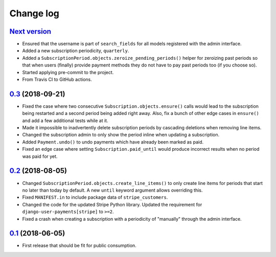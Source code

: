 .. _changelog:

Change log
==========

`Next version`_
~~~~~~~~~~~~~~~

- Ensured that the username is part of ``search_fields`` for all models
  registered with the admin interface.
- Added a new subscription periodicity, ``quarterly``.
- Added a ``SubscriptionPeriod.objects.zeroize_pending_periods()``
  helper for zeroizing past periods so that when users (finally) provide
  payment methods they do not have to pay past periods too (if you
  choose so).
- Started applying pre-commit to the project.
- From Travis CI to GitHub actions.


`0.3`_ (2018-09-21)
~~~~~~~~~~~~~~~~~~~

- Fixed the case where two consecutive ``Subscription.objects.ensure()``
  calls would lead to the subscription being restarted and a second
  period being added right away. Also, fix a bunch of other edge cases
  in ``ensure()`` and add a few additional tests while at it.
- Made it impossible to inadvertently delete subscription periods by
  cascading deletions when removing line items.
- Changed the subscription admin to only show the period inline when
  updating a subscription.
- Added ``Payment.undo()`` to undo payments which have already been
  marked as paid.
- Fixed an edge case where setting ``Subscription.paid_until`` would
  produce incorrect results when no period was paid for yet.


`0.2`_ (2018-08-05)
~~~~~~~~~~~~~~~~~~~

- Changed ``SubscriptionPeriod.objects.create_line_items()`` to only
  create line items for periods that start no later than today by
  default. A new ``until`` keyword argument allows overriding this.
- Fixed ``MANIFEST.in`` to include package data of ``stripe_customers``.
- Changed the code for the updated Stripe Python library. Updated the
  requirement for ``django-user-payments[stripe]`` to ``>=2``.
- Fixed a crash when creating a subscription with a periodicity of
  "manually" through the admin interface.


`0.1`_ (2018-06-05)
~~~~~~~~~~~~~~~~~~~

- First release that should be fit for public consumption.


.. _0.1: https://github.com/matthiask/django-user-payments/commit/c6dc9474
.. _0.2: https://github.com/matthiask/django-user-payments/compare/0.1...0.2
.. _0.3: https://github.com/matthiask/django-user-payments/compare/0.2...0.3
.. _Next version: https://github.com/matthiask/django-user-payments/compare/0.3...master
